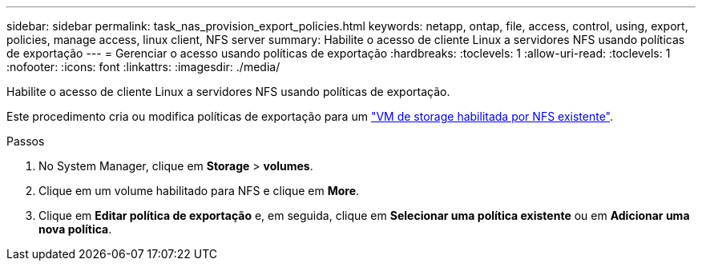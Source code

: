 ---
sidebar: sidebar 
permalink: task_nas_provision_export_policies.html 
keywords: netapp, ontap, file, access, control, using, export, policies, manage access, linux client, NFS server 
summary: Habilite o acesso de cliente Linux a servidores NFS usando políticas de exportação 
---
= Gerenciar o acesso usando políticas de exportação
:hardbreaks:
:toclevels: 1
:allow-uri-read: 
:toclevels: 1
:nofooter: 
:icons: font
:linkattrs: 
:imagesdir: ./media/


[role="lead"]
Habilite o acesso de cliente Linux a servidores NFS usando políticas de exportação.

Este procedimento cria ou modifica políticas de exportação para um link:task_nas_enable_linux_nfs.html["VM de storage habilitada por NFS existente"].

.Passos
. No System Manager, clique em *Storage* > *volumes*.
. Clique em um volume habilitado para NFS e clique em *More*.
. Clique em *Editar política de exportação* e, em seguida, clique em *Selecionar uma política existente* ou em *Adicionar uma nova política*.


